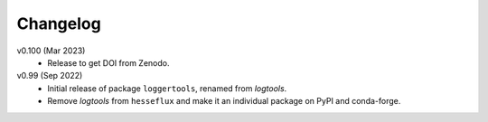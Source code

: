 Changelog
---------

v0.100 (Mar 2023)
    * Release to get DOI from Zenodo.

v0.99 (Sep 2022)
    * Initial release of package ``loggertools``, renamed from `logtools`.
    * Remove `logtools` from ``hesseflux`` and make it an individual
      package on PyPI and conda-forge.
